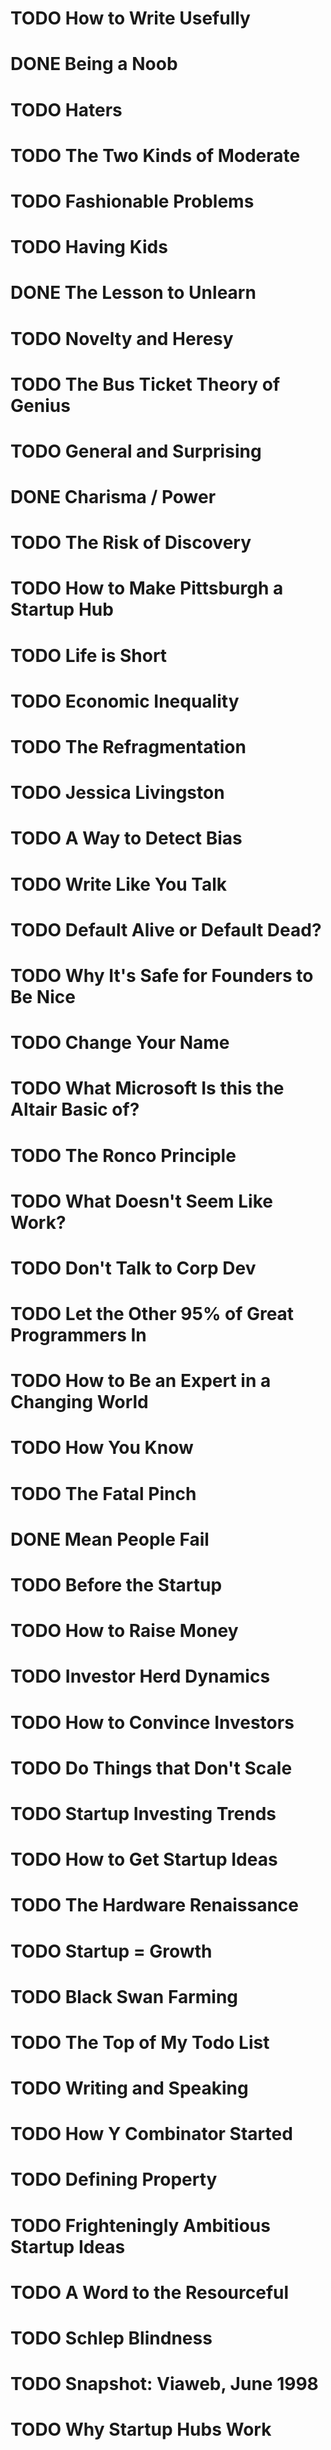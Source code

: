 # I'd like to read all of Paul Graham's essays. I cannot rely on my web browser
# to tell me which I've already read, so I'm resorting to an org file.
* TODO How to Write Usefully
* DONE Being a Noob
* TODO Haters
* TODO The Two Kinds of Moderate
* TODO Fashionable Problems
* TODO Having Kids
* DONE The Lesson to Unlearn
* TODO Novelty and Heresy
* TODO The Bus Ticket Theory of Genius
* TODO General and Surprising
* DONE Charisma / Power
* TODO The Risk of Discovery
* TODO How to Make Pittsburgh a Startup Hub
* TODO Life is Short
* TODO Economic Inequality
* TODO The Refragmentation
* TODO Jessica Livingston
* TODO A Way to Detect Bias
* TODO Write Like You Talk
* TODO Default Alive or Default Dead?
* TODO Why It's Safe for Founders to Be Nice
* TODO Change Your Name
* TODO What Microsoft Is this the Altair Basic of?
* TODO The Ronco Principle
* TODO What Doesn't Seem Like Work?
* TODO Don't Talk to Corp Dev
* TODO Let the Other 95% of Great Programmers In
* TODO How to Be an Expert in a Changing World
* TODO How You Know
* TODO The Fatal Pinch
* DONE Mean People Fail
* TODO Before the Startup
* TODO How to Raise Money
* TODO Investor Herd Dynamics
* TODO How to Convince Investors
* TODO Do Things that Don't Scale
* TODO Startup Investing Trends
* TODO How to Get Startup Ideas
* TODO The Hardware Renaissance
* TODO Startup = Growth
* TODO Black Swan Farming
* TODO The Top of My Todo List
* TODO Writing and Speaking
* TODO How Y Combinator Started
* TODO Defining Property
* TODO Frighteningly Ambitious Startup Ideas
* TODO A Word to the Resourceful
* TODO Schlep Blindness
* TODO Snapshot: Viaweb, June 1998
* TODO Why Startup Hubs Work
* TODO The Patent Pledge
* TODO Subject: Airbnb
* TODO Founder Control
* TODO Tablets
* TODO What We Look for in Founders
* TODO The New Funding Landscape
* TODO Where to See Silicon Valley
* TODO High Resolution Fundraising
* TODO What Happened to Yahoo
* TODO The Future of Startup Funding
* TODO The Acceleration of Addictiveness
* TODO The Top Idea in Your Mind
* TODO How to Lose Time and Money
* TODO Organic Startup Ideas
* TODO Apple's Mistake
* TODO What Startups Are Really Like
* TODO Persuade xor Discover
* TODO Post-Medium Publishing
* TODO The List of N Things
* TODO The Anatomy of Determination
* TODO What Kate Saw in Silicon Valley
* TODO The Trouble with the Segway
* TODO Ramen Profitable
* DONE Maker's Schedule, Manager's Schedule
* TODO A Local Revolution?
* TODO Why Twitter is a Big Deal
* TODO The Founder Visa
* TODO Five Founders
* TODO Relentlessly Resourceful
* TODO How to Be an Angel Investor
* TODO Why TV Lost
* TODO Can You Buy a Silicon Valley?  Maybe.
* TODO What I've Learned from Hacker News
* TODO Startups in 13 Sentences
* TODO Keep Your Identity Small
* TODO After Credentials
* TODO Could VC be a Casualty of the Recession?
* TODO The High-Res Society
* TODO The Other Half of "Artists Ship"
* TODO Why to Start a Startup in a Bad Economy
* TODO A Fundraising Survival Guide
* TODO The Pooled-Risk Company Management Company
* TODO Cities and Ambition
* TODO Disconnecting Distraction
* TODO Lies We Tell Kids
* TODO Be Good
* TODO Why There Aren't More Googles
* TODO Some Heroes
* TODO How to Disagree
* TODO You Weren't Meant to Have a Boss
* TODO A New Venture Animal
* TODO Trolls
* TODO Six Principles for Making New Things
* TODO Why to Move to a Startup Hub
* TODO The Future of Web Startups
* TODO How to Do Philosophy
* TODO News from the Front
* TODO How Not to Die
* TODO Holding a Program in One's Head
* TODO Stuff
* TODO The Equity Equation
* TODO An Alternative Theory of Unions
* TODO The Hacker's Guide to Investors
* TODO Two Kinds of Judgement
* TODO Microsoft is Dead
* TODO Why to Not Not Start a Startup
* TODO Is It Worth Being Wise?
* TODO Learning from Founders
* TODO How Art Can Be Good
* TODO The 18 Mistakes That Kill Startups
* TODO A Student's Guide to Startups
* TODO How to Present to Investors
* TODO Copy What You Like
* TODO The Island Test
* TODO The Power of the Marginal
* TODO Why Startups Condense in America
* TODO How to Be Silicon Valley
* TODO The Hardest Lessons for Startups to Learn
* TODO See Randomness
* TODO Are Software Patents Evil?
* TODO 6,631,372
* TODO Why YC
* TODO How to Do What You Love
* TODO Good and Bad Procrastination
* TODO Web 2.0
* TODO How to Fund a Startup
* TODO The Venture Capital Squeeze
* TODO Ideas for Startups
* TODO What I Did this Summer
* TODO Inequality and Risk
* TODO After the Ladder
* TODO What Business Can Learn from Open Source
* TODO Hiring is Obsolete
* TODO The Submarine
* TODO Why Smart People Have Bad Ideas
* TODO Return of the Mac
* DONE Writing,  Briefly
* TODO Undergraduation
* TODO A Unified Theory of VC Suckage
* TODO How to Start a Startup
* TODO What You'll Wish You'd Known
* TODO Made in USA
* TODO It's Charisma, Stupid
* TODO Bradley's Ghost
* TODO A Version 1.0
* TODO What the Bubble Got Right
* TODO The Age of the Essay
* TODO The Python Paradox
* TODO Great Hackers
* TODO Mind the Gap
* TODO How to Make Wealth
* TODO The Word "Hacker"
* TODO What You Can't Say
* TODO Filters that Fight Back
* TODO Hackers and Painters
* TODO If Lisp is So Great
* TODO The Hundred-Year Language
* TODO Why Nerds are Unpopular
* TODO Better Bayesian Filtering
* TODO Design and Research
* TODO A Plan for Spam
* TODO Revenge of the Nerds
* TODO Succinctness is Power
* TODO What Languages Fix
* DONE Taste for Makers
* TODO Why Arc Isn't Especially Object-Oriented
* TODO What Made Lisp Different
* TODO The Other Road Ahead
* TODO The Roots of Lisp
* DONE Five Questions about Language Design
* DONE Being Popular
* DONE Java's Cover
* DONE Beating the Averages
* DONE Lisp for Web-Based Applications
* TODO Chapter 1 of Ansi Common Lisp
* TODO Chapter 2 of Ansi Common Lisp
* DONE Programming Bottom-Up
* DONE This Year We Can End the Death Penalty in California
